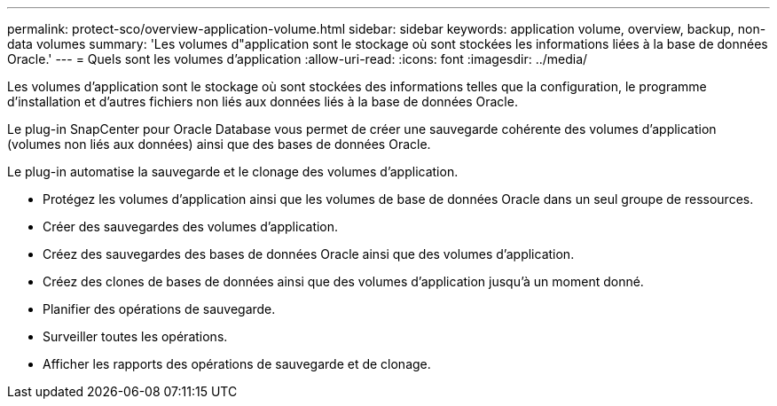 ---
permalink: protect-sco/overview-application-volume.html 
sidebar: sidebar 
keywords: application volume, overview, backup, non-data volumes 
summary: 'Les volumes d"application sont le stockage où sont stockées les informations liées à la base de données Oracle.' 
---
= Quels sont les volumes d'application
:allow-uri-read: 
:icons: font
:imagesdir: ../media/


[role="lead"]
Les volumes d'application sont le stockage où sont stockées des informations telles que la configuration, le programme d'installation et d'autres fichiers non liés aux données liés à la base de données Oracle.

Le plug-in SnapCenter pour Oracle Database vous permet de créer une sauvegarde cohérente des volumes d'application (volumes non liés aux données) ainsi que des bases de données Oracle.

Le plug-in automatise la sauvegarde et le clonage des volumes d'application.

* Protégez les volumes d’application ainsi que les volumes de base de données Oracle dans un seul groupe de ressources.
* Créer des sauvegardes des volumes d’application.
* Créez des sauvegardes des bases de données Oracle ainsi que des volumes d’application.
* Créez des clones de bases de données ainsi que des volumes d’application jusqu’à un moment donné.
* Planifier des opérations de sauvegarde.
* Surveiller toutes les opérations.
* Afficher les rapports des opérations de sauvegarde et de clonage.

